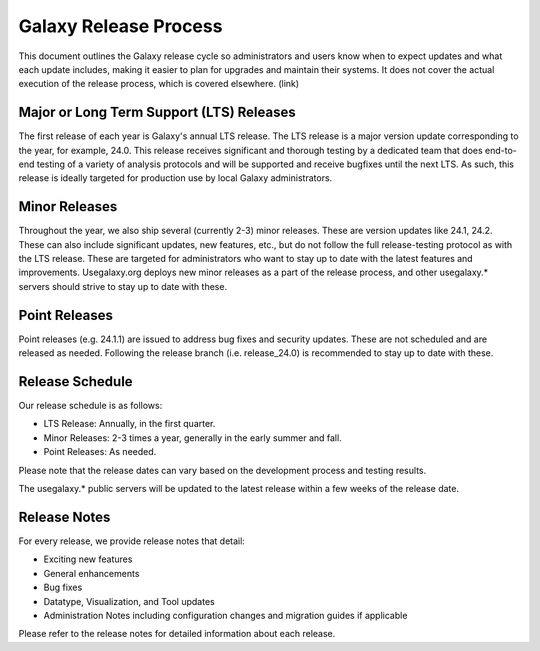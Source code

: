 ======================
Galaxy Release Process
======================

This document outlines the Galaxy release cycle so administrators and users know
when to expect updates and what each update includes, making it easier to plan
for upgrades and maintain their systems.  It does not cover the actual execution
of the release process, which is covered elsewhere. (link)


Major or Long Term Support (LTS) Releases
-----------------------------------------

The first release of each year is Galaxy's annual LTS release. The LTS release
is a major version update corresponding to the year, for example, 24.0.  This
release receives significant and thorough testing by a dedicated team that does
end-to-end testing of a variety of analysis protocols and will be supported and
receive bugfixes until the next LTS.  As such, this release is ideally targeted
for production use by local Galaxy administrators.


Minor Releases
--------------

Throughout the year, we also ship several (currently 2-3) minor releases. These
are version updates like 24.1, 24.2.  These can also include significant
updates, new features, etc., but do not follow the full release-testing protocol
as with the LTS release.  These are targeted for administrators who want to stay
up to date with the latest features and improvements.  Usegalaxy.org deploys new
minor releases as a part of the release process, and other usegalaxy.* servers
should strive to stay up to date with these.


Point Releases
--------------

Point releases (e.g. 24.1.1) are issued to address bug fixes and security
updates. These are not scheduled and are released as needed.  Following the
release branch (i.e. release_24.0) is recommended to stay up to date with these. 


Release Schedule
----------------

Our release schedule is as follows:

- LTS Release: Annually, in the first quarter.
- Minor Releases: 2-3 times a year, generally in the early summer and fall.
- Point Releases: As needed.

Please note that the release dates can vary based on the development process and
testing results.

The usegalaxy.* public servers will be updated to the latest release within a
few weeks of the release date.


Release Notes
-------------

For every release, we provide release notes that detail:

- Exciting new features
- General enhancements
- Bug fixes
- Datatype, Visualization, and Tool updates
- Administration Notes including configuration changes and migration guides if
  applicable

Please refer to the release notes for detailed information about each release.
